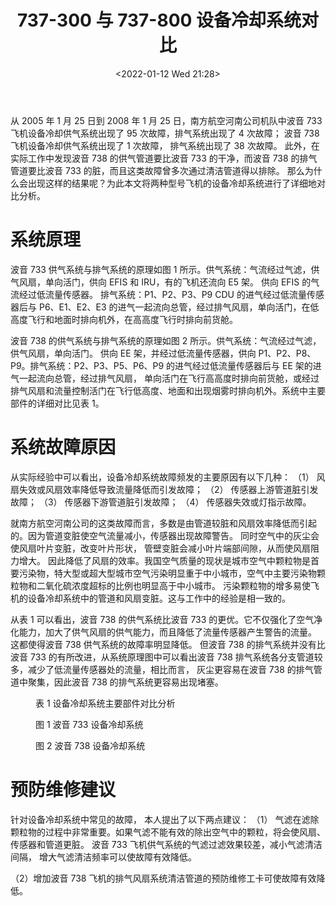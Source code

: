# -*- eval: (setq org-media-note-screenshot-image-dir (concat default-directory "./static/737-300 与 737-800 设备冷却系统对比/")); -*-
:PROPERTIES:
:ID:       5EEBBC99-ED50-4C54-AEF4-6418770EC2A6
:END:
#+LATEX_CLASS: my-article
#+DATE: <2022-01-12 Wed 21:28>
#+TITLE: 737-300 与 737-800 设备冷却系统对比

#+ROAM_KEY:

从 2005 年 1 月 25 日到 2008 年 1 月 25 日，南方航空河南公司机队中波音 733 飞机设备冷却供气系统出现了 95 次故障，排气系统出现了 4 次故障；
波音 738 飞机设备冷却供气系统出现了 1 次故障， 排气系统出现了 38 次故障。
此外，在实际工作中发现波音 738 的供气管道要比波音 733 的干净，而波音 738 的排气管道要比波音 733 的脏，而且这类故障曾多次通过清洁管道得以排除。
那么为什么会出现这样的结果呢？为此本文将两种型号飞机的设备冷却系统进行了详细地对比分析。

* 系统原理
波音 733 供气系统与排气系统的原理如图 1 所示。供气系统：气流经过气滤，供气风扇，单向活门，供向 EFIS 和 IRU，有的飞机还流向 E5 架。
供向 EFIS 的气流经过低流量传感器。
排气系统：P1、P2、P3、P9 CDU 的进气经过低流量传感器后与 P6、E1、E2、E3 的进气一起流向总管，经过排气风扇，单向活门，在低高度飞行和地面时排向机外，在高高度飞行时排向前货舱。

波音 738 的供气系统与排气系统的原理如图 2 所示。供气系统：气流经过气滤，供气风扇，单向活门。
供向 EE 架，并经过低流量传感器，供向 P1、P2、P8、P9。排气系统：P2、P3、P5、P6、P9 的进气经过低流量传感器后与 EE 架的进气一起流向总管，经过排气风扇， 
单向活门在飞行高高度时排向前货舱，或经过排气风扇和流量控制活门在飞行低高度、地面和出现烟雾时排向机外。系统中主要部件的详细对比见表 1。

* 系统故障原因
从实际经验中可以看出，设备冷却系统故障频发的主要原因有以下几种： 
（1） 风扇失效或风扇效率降低导致流量降低而引发故障； 
（2） 传感器上游管道脏引发故障； 
（3） 传感器下游管道脏引发故障； 
（4） 传感器失效或灯指示故障。

就南方航空河南公司的这类故障而言，多数是由管道较脏和风扇效率降低而引起的。因为管道变脏使空气流量减小，传感器出现故障警告。
同时空气中的灰尘会使风扇叶片变脏，改变叶片形状， 管壁变脏会减小叶片端部间隙，从而使风扇阻力增大。
因此降低了风扇的效率。我国空气质量的现状是城市空气中颗粒物是首要污染物，特大型或超大型城市空气污染明显重于中小城市，空气中主要污染物颗粒物和二氧化硫浓度超标的比例也明显高于中小城市。
污染颗粒物的增多易使飞机的设备冷却系统中的管道和风扇变脏。这与工作中的经验是相一致的。

从表 1 可以看出，波音 738 的供气系统比波音 733 的更优。它不仅强化了空气净化能力，加大了供气风扇的供气能力，而且降低了流量传感器产生警告的流量。
这都使得波音 738 供气系统的故障率明显降低。
但波音 738 的排气系统并没有比波音 733 的有所改进，从系统原理图中可以看出波音 738 排气系统各分支管道较多，减少了低流量传感器处的流量，相比而言，
灰尘更容易在波音 738 的排气管道中聚集，因此波音 738 的排气系统更容易出现堵塞。

#+CAPTION: 表 1 设备冷却系统主要部件对比分析
[[file:./static/737-300 与 737-800 设备冷却系统对比/1641993105-d8f68628ae0fe9faa3b312c5ca0e0430.png]]

#+CAPTION: 图 1 波音 733 设备冷却系统
[[file:./static/737-300 与 737-800 设备冷却系统对比/1641993105-9db76dea088a4940b773b834949bbdc3.png]]

#+CAPTION: 图 2 波音 738 设备冷却系统
[[file:./static/737-300 与 737-800 设备冷却系统对比/1641993105-319894a020a0266665de45cb1a4e5ca6.png]]

* 预防维修建议
针对设备冷却系统中常见的故障， 本人提出了以下两点建议：
（1） 气滤在滤除颗粒物的过程中非常重要。如果气滤不能有效的除出空气中的颗粒，将会使风扇、传感器和管道更脏。
波音 733 飞机供气系统的气滤过滤效果较差，减小气滤清洁间隔， 增大气滤清洁频率可以使故障有效降低。

（2）增加波音 738 飞机的排气风扇系统清洁管道的预防维修工卡可使故障有效降低。

